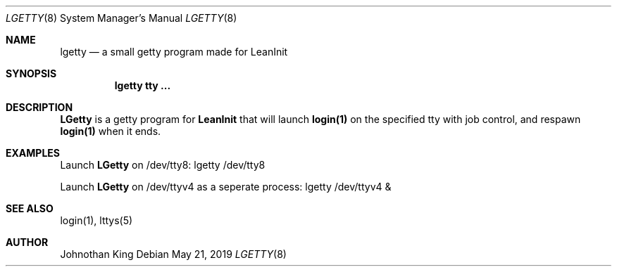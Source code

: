 .\" Copyright (c) 2018-2019 Johnothan King. All rights reserved.
.\"
.\" Permission is hereby granted, free of charge, to any person obtaining a copy
.\" of this software and associated documentation files (the "Software"), to deal
.\" in the Software without restriction, including without limitation the rights
.\" to use, copy, modify, merge, publish, distribute, sublicense, and/or sell
.\" copies of the Software, and to permit persons to whom the Software is
.\" furnished to do so, subject to the following conditions:
.\"
.\" The above copyright notice and this permission notice shall be included in all
.\" copies or substantial portions of the Software.
.\"
.\" THE SOFTWARE IS PROVIDED "AS IS", WITHOUT WARRANTY OF ANY KIND, EXPRESS OR
.\" IMPLIED, INCLUDING BUT NOT LIMITED TO THE WARRANTIES OF MERCHANTABILITY,
.\" FITNESS FOR A PARTICULAR PURPOSE AND NONINFRINGEMENT. IN NO EVENT SHALL THE
.\" AUTHORS OR COPYRIGHT HOLDERS BE LIABLE FOR ANY CLAIM, DAMAGES OR OTHER
.\" LIABILITY, WHETHER IN AN ACTION OF CONTRACT, TORT OR OTHERWISE, ARISING FROM,
.\" OUT OF OR IN CONNECTION WITH THE SOFTWARE OR THE USE OR OTHER DEALINGS IN THE
.\" SOFTWARE.
.\"
.Dd May 21, 2019
.Dt LGETTY 8
.Os
.Sh NAME
.Nm lgetty
.Nd a small getty program made for
.Nm LeanInit
.Sh SYNOPSIS
.Nm lgetty tty ...
.Sh DESCRIPTION
.Nm LGetty
is a getty program for
.Nm LeanInit
that will launch
.Nm login(1)
on the specified tty with job control, and respawn
.Nm login(1)
when it ends.

.Sh EXAMPLES
Launch
.Nm LGetty
on /dev/tty8:
lgetty /dev/tty8

Launch
.Nm LGetty
on /dev/ttyv4 as a seperate process:
lgetty /dev/ttyv4 &

.Sh SEE ALSO
login(1), lttys(5)
.Sh AUTHOR
Johnothan King
